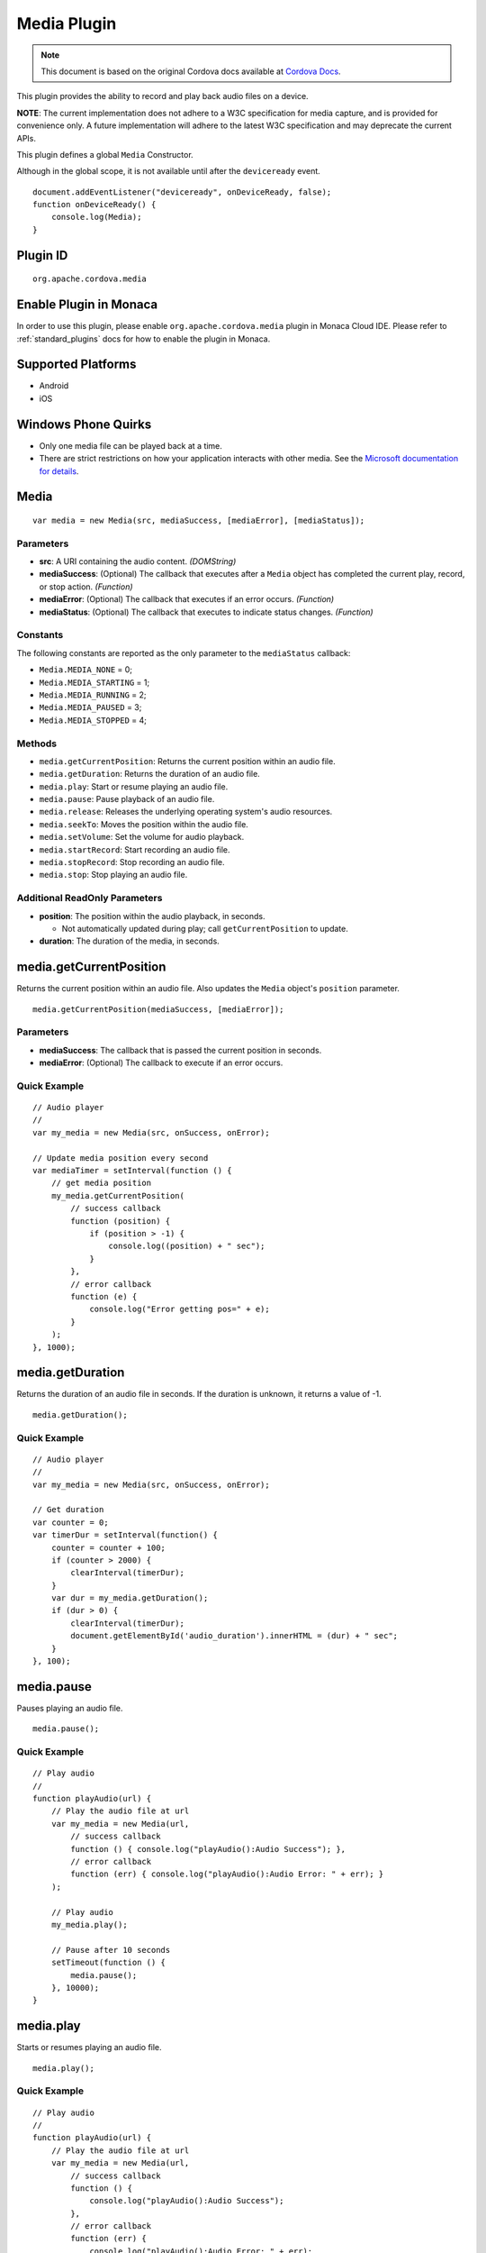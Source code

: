 .. raw:: html

   <!---
       Licensed to the Apache Software Foundation (ASF) under one
       or more contributor license agreements.  See the NOTICE file
       distributed with this work for additional information
       regarding copyright ownership.  The ASF licenses this file
       to you under the Apache License, Version 2.0 (the
       "License"); you may not use this file except in compliance
       with the License.  You may obtain a copy of the License at

         http://www.apache.org/licenses/LICENSE-2.0

       Unless required by applicable law or agreed to in writing,
       software distributed under the License is distributed on an
       "AS IS" BASIS, WITHOUT WARRANTIES OR CONDITIONS OF ANY
       KIND, either express or implied.  See the License for the
       specific language governing permissions and limitations
       under the License.
   -->

Media Plugin
========================

.. rst-class:: right-menu


.. raw:: html

  <div>
    <div  style="float: left;" align="left"><b>Plugin Version: </b><a href="https://github.com/apache/cordova-plugin-media/blob/master/RELEASENOTES.md#0215-dec-02-2014">0.2.15</a></div>   
    <div align="right" style="float: right;"><b>Last Edited:</b> 27th Jan 2015</div>
    <br/>
  </div>

.. note:: 
    
    This document is based on the original Cordova docs available at `Cordova Docs <https://github.com/apache/cordova-plugin-media>`_.

This plugin provides the ability to record and play back audio files on
a device.

**NOTE**: The current implementation does not adhere to a W3C
specification for media capture, and is provided for convenience only. A
future implementation will adhere to the latest W3C specification and
may deprecate the current APIs.

This plugin defines a global ``Media`` Constructor.

Although in the global scope, it is not available until after the
``deviceready`` event.

::

    document.addEventListener("deviceready", onDeviceReady, false);
    function onDeviceReady() {
        console.log(Media);
    }

Plugin ID
-----------------------

::
  
  org.apache.cordova.media

Enable Plugin in Monaca
-----------------------

In order to use this plugin, please enable ``org.apache.cordova.media`` plugin in Monaca Cloud IDE. Please refer to :ref:`standard_plugins` docs for how to enable the plugin in Monaca. 

Supported Platforms
-------------------

-  Android
-  iOS

Windows Phone Quirks
--------------------

-  Only one media file can be played back at a time.

-  There are strict restrictions on how your application interacts with
   other media. See the `Microsoft documentation for
   details <http://msdn.microsoft.com/en-us/library/windowsphone/develop/hh184838(v=vs.92).aspx>`__.

Media
-----

::

    var media = new Media(src, mediaSuccess, [mediaError], [mediaStatus]);

Parameters
~~~~~~~~~~

-  **src**: A URI containing the audio content. *(DOMString)*

-  **mediaSuccess**: (Optional) The callback that executes after a
   ``Media`` object has completed the current play, record, or stop
   action. *(Function)*

-  **mediaError**: (Optional) The callback that executes if an error
   occurs. *(Function)*

-  **mediaStatus**: (Optional) The callback that executes to indicate
   status changes. *(Function)*

Constants
~~~~~~~~~

The following constants are reported as the only parameter to the
``mediaStatus`` callback:

-  ``Media.MEDIA_NONE`` = 0;
-  ``Media.MEDIA_STARTING`` = 1;
-  ``Media.MEDIA_RUNNING`` = 2;
-  ``Media.MEDIA_PAUSED`` = 3;
-  ``Media.MEDIA_STOPPED`` = 4;

Methods
~~~~~~~

-  ``media.getCurrentPosition``: Returns the current position within an
   audio file.

-  ``media.getDuration``: Returns the duration of an audio file.

-  ``media.play``: Start or resume playing an audio file.

-  ``media.pause``: Pause playback of an audio file.

-  ``media.release``: Releases the underlying operating system's audio
   resources.

-  ``media.seekTo``: Moves the position within the audio file.

-  ``media.setVolume``: Set the volume for audio playback.

-  ``media.startRecord``: Start recording an audio file.

-  ``media.stopRecord``: Stop recording an audio file.

-  ``media.stop``: Stop playing an audio file.

Additional ReadOnly Parameters
~~~~~~~~~~~~~~~~~~~~~~~~~~~~~~

-  **position**: The position within the audio playback, in seconds.

   -  Not automatically updated during play; call ``getCurrentPosition``
      to update.

-  **duration**: The duration of the media, in seconds.

media.getCurrentPosition
------------------------

Returns the current position within an audio file. Also updates the
``Media`` object's ``position`` parameter.

::

    media.getCurrentPosition(mediaSuccess, [mediaError]);

Parameters
~~~~~~~~~~

-  **mediaSuccess**: The callback that is passed the current position in
   seconds.

-  **mediaError**: (Optional) The callback to execute if an error
   occurs.

Quick Example
~~~~~~~~~~~~~

::

    // Audio player
    //
    var my_media = new Media(src, onSuccess, onError);

    // Update media position every second
    var mediaTimer = setInterval(function () {
        // get media position
        my_media.getCurrentPosition(
            // success callback
            function (position) {
                if (position > -1) {
                    console.log((position) + " sec");
                }
            },
            // error callback
            function (e) {
                console.log("Error getting pos=" + e);
            }
        );
    }, 1000);

media.getDuration
-----------------

Returns the duration of an audio file in seconds. If the duration is
unknown, it returns a value of -1.

::

    media.getDuration();

Quick Example
~~~~~~~~~~~~~

::

    // Audio player
    //
    var my_media = new Media(src, onSuccess, onError);

    // Get duration
    var counter = 0;
    var timerDur = setInterval(function() {
        counter = counter + 100;
        if (counter > 2000) {
            clearInterval(timerDur);
        }
        var dur = my_media.getDuration();
        if (dur > 0) {
            clearInterval(timerDur);
            document.getElementById('audio_duration').innerHTML = (dur) + " sec";
        }
    }, 100);

media.pause
-----------

Pauses playing an audio file.

::

    media.pause();

Quick Example
~~~~~~~~~~~~~

::

    // Play audio
    //
    function playAudio(url) {
        // Play the audio file at url
        var my_media = new Media(url,
            // success callback
            function () { console.log("playAudio():Audio Success"); },
            // error callback
            function (err) { console.log("playAudio():Audio Error: " + err); }
        );

        // Play audio
        my_media.play();

        // Pause after 10 seconds
        setTimeout(function () {
            media.pause();
        }, 10000);
    }

media.play
----------

Starts or resumes playing an audio file.

::

    media.play();

Quick Example
~~~~~~~~~~~~~

::

    // Play audio
    //
    function playAudio(url) {
        // Play the audio file at url
        var my_media = new Media(url,
            // success callback
            function () {
                console.log("playAudio():Audio Success");
            },
            // error callback
            function (err) {
                console.log("playAudio():Audio Error: " + err);
            }
        );
        // Play audio
        my_media.play();
    }

iOS Quirks
~~~~~~~~~~

-  **numberOfLoops**: Pass this option to the ``play`` method to specify
   the number of times you want the media file to play, e.g.:

   ::

       var myMedia = new Media("http://audio.ibeat.org/content/p1rj1s/p1rj1s_-_rockGuitar.mp3")
       myMedia.play({ numberOfLoops: 2 })

-  **playAudioWhenScreenIsLocked**: Pass in this option to the ``play``
   method to specify whether you want to allow playback when the screen
   is locked. If set to ``true`` (the default value), the state of the
   hardware mute button is ignored, e.g.:

   ::

       var myMedia = new Media("http://audio.ibeat.org/content/p1rj1s/p1rj1s_-_rockGuitar.mp3")
       myMedia.play({ playAudioWhenScreenIsLocked : false })

-  **order of file search**: When only a file name or simple path is
   provided, iOS searches in the ``www`` directory for the file, then in
   the application's ``documents/tmp`` directory:

   ::

       var myMedia = new Media("audio/beer.mp3")
       myMedia.play()  // first looks for file in www/audio/beer.mp3 then in <application>/documents/tmp/audio/beer.mp3

media.release
-------------

Releases the underlying operating system's audio resources. This is
particularly important for Android, since there are a finite amount of
OpenCore instances for media playback. Applications should call the
``release`` function for any ``Media`` resource that is no longer
needed.

::

    media.release();

Quick Example
~~~~~~~~~~~~~

::

    // Audio player
    //
    var my_media = new Media(src, onSuccess, onError);

    my_media.play();
    my_media.stop();
    my_media.release();

media.seekTo
------------

Sets the current position within an audio file.

::

    media.seekTo(milliseconds);

Parameters
~~~~~~~~~~

-  **milliseconds**: The position to set the playback position within
   the audio, in milliseconds.

Quick Example
~~~~~~~~~~~~~

::

    // Audio player
    //
    var my_media = new Media(src, onSuccess, onError);
        my_media.play();
    // SeekTo to 10 seconds after 5 seconds
    setTimeout(function() {
        my_media.seekTo(10000);
    }, 5000);

media.setVolume
---------------

Set the volume for an audio file.

::

    media.setVolume(volume);

Parameters
~~~~~~~~~~

-  **volume**: The volume to set for playback. The value must be within
   the range of 0.0 to 1.0.

Supported Platforms
~~~~~~~~~~~~~~~~~~~

-  Android
-  iOS

Quick Example
~~~~~~~~~~~~~

::

    // Play audio
    //
    function playAudio(url) {
        // Play the audio file at url
        var my_media = new Media(url,
            // success callback
            function() {
                console.log("playAudio():Audio Success");
            },
            // error callback
            function(err) {
                console.log("playAudio():Audio Error: "+err);
        });

        // Play audio
        my_media.play();

        // Mute volume after 2 seconds
        setTimeout(function() {
            my_media.setVolume('0.0');
        }, 2000);

        // Set volume to 1.0 after 5 seconds
        setTimeout(function() {
            my_media.setVolume('1.0');
        }, 5000);
    }

media.startRecord
-----------------

Starts recording an audio file.

::

    media.startRecord();

Supported Platforms
~~~~~~~~~~~~~~~~~~~

-  Android
-  iOS

Quick Example
~~~~~~~~~~~~~

::

    // Record audio
    //
    function recordAudio() {
        var src = "myrecording.mp3";
        var mediaRec = new Media(src,
            // success callback
            function() {
                console.log("recordAudio():Audio Success");
            },

            // error callback
            function(err) {
                console.log("recordAudio():Audio Error: "+ err.code);
            });

        // Record audio
        mediaRec.startRecord();
    }

Android Quirks
~~~~~~~~~~~~~~

-  Android devices record audio in Adaptive Multi-Rate format. The
   specified file should end with a *.amr* extension.
-  The hardware volume controls are wired up to the media volume while
   any Media objects are alive. Once the last created Media object has
   ``release()`` called on it, the volume controls revert to their
   default behaviour. The controls are also reset on page navigation, as
   this releases all Media objects.

iOS Quirks
~~~~~~~~~~

-  iOS only records to files of type *.wav* and returns an error if the
   file name extension is not correct.

-  If a full path is not provided, the recording is placed in the
   application's ``documents/tmp`` directory. This can be accessed via
   the ``File`` API using ``LocalFileSystem.TEMPORARY``. Any
   subdirectory specified at record time must already exist.

-  Files can be recorded and played back using the documents URI:

   ::

       var myMedia = new Media("documents://beer.mp3")

media.stop
----------

Stops playing an audio file.

::

    media.stop();

Quick Example
~~~~~~~~~~~~~

::

    // Play audio
    //
    function playAudio(url) {
        // Play the audio file at url
        var my_media = new Media(url,
            // success callback
            function() {
                console.log("playAudio():Audio Success");
            },
            // error callback
            function(err) {
                console.log("playAudio():Audio Error: "+err);
            }
        );

        // Play audio
        my_media.play();

        // Pause after 10 seconds
        setTimeout(function() {
            my_media.stop();
        }, 10000);
    }

media.stopRecord
----------------

Stops recording an audio file.

::

    media.stopRecord();

Supported Platforms
~~~~~~~~~~~~~~~~~~~

-  Android
-  iOS

Quick Example
~~~~~~~~~~~~~

::

    // Record audio
    //
    function recordAudio() {
        var src = "myrecording.mp3";
        var mediaRec = new Media(src,
            // success callback
            function() {
                console.log("recordAudio():Audio Success");
            },

            // error callback
            function(err) {
                console.log("recordAudio():Audio Error: "+ err.code);
            }
        );

        // Record audio
        mediaRec.startRecord();

        // Stop recording after 10 seconds
        setTimeout(function() {
            mediaRec.stopRecord();
        }, 10000);
    }

MediaError
----------

A ``MediaError`` object is returned to the ``mediaError`` callback
function when an error occurs.

Properties
~~~~~~~~~~

-  **code**: One of the predefined error codes listed below.

-  **message**: An error message describing the details of the error.

Constants
~~~~~~~~~

-  ``MediaError.MEDIA_ERR_ABORTED`` = 1
-  ``MediaError.MEDIA_ERR_NETWORK`` = 2
-  ``MediaError.MEDIA_ERR_DECODE`` = 3
-  ``MediaError.MEDIA_ERR_NONE_SUPPORTED`` = 4
